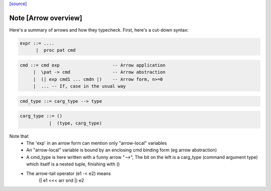 `[source] <https://gitlab.haskell.org/ghc/ghc/tree/master/compiler/typecheck/TcArrows.hs>`_

Note [Arrow overview]
~~~~~~~~~~~~~~~~~~~~~
Here's a summary of arrows and how they typecheck.  First, here's
a cut-down syntax:

.. code-block:: haskell

  expr ::= ....
        |  proc pat cmd

.. code-block:: haskell

  cmd ::= cmd exp                    -- Arrow application
       |  \pat -> cmd                -- Arrow abstraction
       |  (| exp cmd1 ... cmdn |)    -- Arrow form, n>=0
       |  ... -- If, case in the usual way

.. code-block:: haskell

  cmd_type ::= carg_type --> type

.. code-block:: haskell

  carg_type ::= ()
             |  (type, carg_type)

Note that
 * The 'exp' in an arrow form can mention only
   "arrow-local" variables

 * An "arrow-local" variable is bound by an enclosing
   cmd binding form (eg arrow abstraction)

 * A cmd_type is here written with a funny arrow "-->",
   The bit on the left is a carg_type (command argument type)
   which itself is a nested tuple, finishing with ()

 * The arrow-tail operator (e1 -< e2) means
       (| e1 <<< arr snd |) e2



